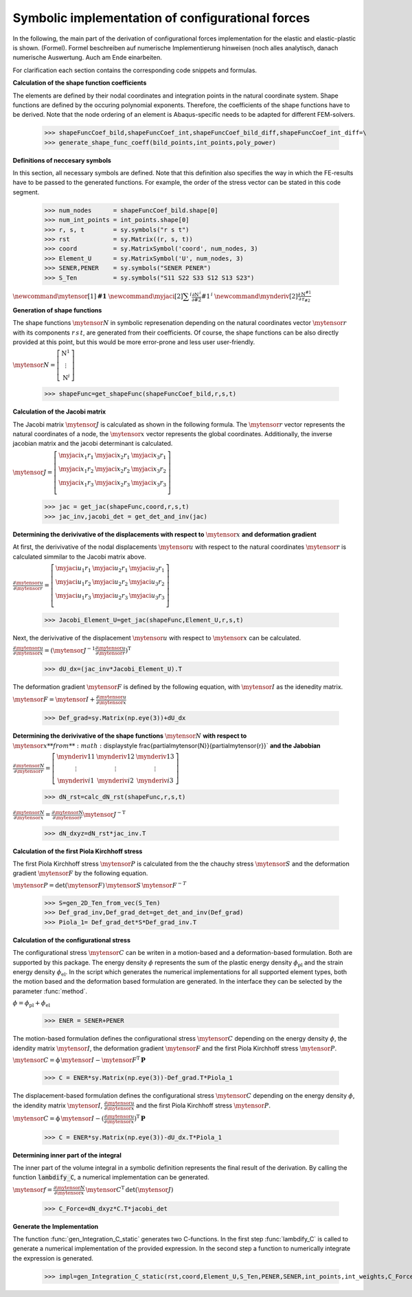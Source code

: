 .. _Example:

.. py:currentmodule:: ConF3D.Auxiliary_functions

Symbolic implementation of configurational forces
=================================================

In the following, the main part of the derivation of configurational forces implementation for the elastic and elastic-plastic is shown. (Formel). Formel beschreiben auf numerische Implementierung hinweisen
(noch alles analytisch, danach numerische Auswertung. Auch am Ende einarbeiten.

For clarification each section 
contains the corresponding code snippets and formulas.


**Calculation of the shape function coefficients**

The elements are defined by their nodal coordinates and integration points in the natural coordinate system.
Shape functions are defined by the occuring polynomial exponents. Therefore, the coefficients of the shape functions have 
to be derived. Note that the node ordering of an element is Abaqus-specific needs to be adapted for different FEM-solvers. 

    >>> shapeFuncCoef_bild,shapeFuncCoef_int,shapeFuncCoef_bild_diff,shapeFuncCoef_int_diff=\
    >>> generate_shape_func_coeff(bild_points,int_points,poly_power)


**Definitions of neccesary symbols**

In this section, all necessary symbols are defined. Note that this definition also specifies the way in which the FE-results have to be passed to
the generated functions. For example, the order of the stress vector can be stated in this code segment.

    >>> num_nodes      = shapeFuncCoef_bild.shape[0]
    >>> num_int_points = int_points.shape[0]
    >>> r, s, t        = sy.symbols("r s t")
    >>> rst            = sy.Matrix((r, s, t))
    >>> coord          = sy.MatrixSymbol('coord', num_nodes, 3)
    >>> Element_U      = sy.MatrixSymbol('U', num_nodes, 3)
    >>> SENER,PENER    = sy.symbols("SENER PENER")
    >>> S_Ten          = sy.symbols("S11 S22 S33 S12 S13 S23")

:math:`\newcommand{\mytensor}[1] {\boldsymbol{\mathrm{#1}}}`
:math:`\newcommand{\myjaci}[2]   {\displaystyle \sum^i\frac{\partial \mathrm{N}^{\,i}}{\partial #2} #1^{\,i}}`
:math:`\newcommand{\mynderiv}[2] {\displaystyle \frac{\partial\mathrm{N}^{#1}}{\partial\mathrm{r}_{#2}}}`


**Generation of shape functions**

The shape functions :math:`\mytensor{N}` in symbolic represenation depending on the natural coordinates vector :math:`\mytensor{r}` with its components :math:`r \, s \, t`, 
are generated from their coefficients. Of course, the shape functions can be also directly 
provided at this point, but this would be more error-prone and less user user-friendly.

:math:`\mytensor{N}=\left[\begin{array}{ccc}\mathrm{N}^1 \\ \vdots \\ \mathrm{N}^i \end{array}\right]`

 >>> shapeFunc=get_shapeFunc(shapeFuncCoef_bild,r,s,t)


**Calculation of the Jacobi matrix**

The Jacobi matrix :math:`\mytensor{J}` is calculated as shown in the following formula. The :math:`\mytensor{r}` vector represents the natural coordinates of a node, 
the :math:`\mytensor{x}` vector represents the global coordinates.
Additionally, the inverse jacobian matrix and the jacobi determinant is calculated.


:math:`\mytensor{J}= \left[\begin{array}{cccc} \myjaci{x_1}{r_1} &  \myjaci{x_2}{r_1} &  \myjaci{x_3}{r_1} \\ \myjaci{x_1}{r_2} &  \myjaci{x_2}{r_2} &  \myjaci{x_3}{r_2} \\ \myjaci{x_1}{r_3} &  \myjaci{x_2}{r_3} &  \myjaci{x_3}{r_3} \\ \end{array} \right]`

    >>> jac = get_jac(shapeFunc,coord,r,s,t)
    >>> jac_inv,jacobi_det = get_det_and_inv(jac)


**Determining the derivivative of the displacements with respect to** :math:`\mytensor{x}` **and deformation gradient**

At first, the derivivative of the nodal displacements :math:`\mytensor{u}` with respect to the natural coordinates :math:`\mytensor{r}` is calculated simmilar to the Jacobi matrix above.

:math:`\displaystyle \frac{\partial\mytensor{u}}{\partial\mytensor{r}}= \left[\begin{array}{cccc} \myjaci{u_1}{r_1} &  \myjaci{u_2}{r_1} &  \myjaci{u_3}{r_1} \\ \myjaci{u_1}{r_2} &  \myjaci{u_2}{r_2} &  \myjaci{u_3}{r_2} \\ \myjaci{u_1}{r_3} &  \myjaci{u_2}{r_3} &  \myjaci{u_3}{r_3} \\ \end{array} \right]`

    >>> Jacobi_Element_U=get_jac(shapeFunc,Element_U,r,s,t)

Next, the derivivative of the displacement :math:`\mytensor{u}` with respect to :math:`\mytensor{x}` can be calculated.

:math:`\displaystyle \frac{\partial\mytensor{u}}{\partial\mytensor{x}}= \left ( \mytensor{J^{-1}} \displaystyle \frac{\partial\mytensor{u}}{\partial\mytensor{r}} \right )^\mathrm{T}`

    >>> dU_dx=(jac_inv*Jacobi_Element_U).T

The deformation gradient :math:`\mytensor{F}` is defined by the following equation, with :math:`\mytensor{I}` as the idenedity matrix.

:math:`\mytensor{F} = \mytensor{I}+\displaystyle \frac{\partial\mytensor{u}}{\partial\mytensor{x}}`

    >>> Def_grad=sy.Matrix(np.eye(3))+dU_dx


**Determining the derivivative of the shape functions** :math:`\mytensor{N}` **with respect to** :math:`\mytensor{x} **from** :math:`\displaystyle \frac{\partial\mytensor{N}}{\partial\mytensor{r}}` **and the Jabobian**

:math:`\displaystyle \frac{\partial\mytensor{N}}{\partial\mytensor{r}} = \left[\begin{array}{cccc} \mynderiv{1}{1} & \mynderiv{1}{2} & \mynderiv{1}{3} \\ \vdots & \vdots & \vdots \\ \mynderiv{i}{1} & \mynderiv{i}{2} &  \mynderiv{i}{3} \end{array} \right]`

    >>> dN_rst=calc_dN_rst(shapeFunc,r,s,t)
    
:math:`\displaystyle \frac{\partial\mytensor{N}}{\partial\mytensor{x}} = \displaystyle \frac{\partial\mytensor{N}}{\partial\mytensor{r}} \mytensor{J}^\mathrm{-T}`

    >>> dN_dxyz=dN_rst*jac_inv.T


**Calculation of the first Piola Kirchhoff stress**

The first Piola Kirchhoff stress :math:`\mytensor{P}` is calculated from the the chauchy stress :math:`\mytensor{S}` and the deformation gradient :math:`\mytensor{F}` by the following equation.

:math:`\mytensor{P} = \mathrm{det}(\mytensor{F}) \, \mytensor{S} \,\mytensor{F}^{-T}`

    >>> S=gen_2D_Ten_from_vec(S_Ten)
    >>> Def_grad_inv,Def_grad_det=get_det_and_inv(Def_grad)
    >>> Piola_1= Def_grad_det*S*Def_grad_inv.T


**Calculation of the configurational stress**

The configurational stress :math:`\mytensor{C}` can be writen in a motion-based and a deformation-based formulation. Both are supported by this package.
The energy density :math:`\phi` represents the sum of the plastic energy density :math:`\phi_\mathrm{pl}` and the strain energy density :math:`\phi_\mathrm{el}`.
In the script which generates the numerical implementations for all supported element types, both the motion based and the deformation based formulation are generated.
In the interface they can be selected by the parameter :func:`method`.

:math:`\phi = \phi_\mathrm{pl} + \phi_\mathrm{el}`

    >>> ENER = SENER+PENER

The motion-based formulation defines the configurational stress :math:`\mytensor{C}` depending on the energy density :math:`\phi`, the idendity matrix :math:`\mytensor{I}`, 
the deformation gradient :math:`\mytensor{F}` and the first Piola Kirchhoff stress :math:`\mytensor{P}`.

:math:`\mytensor{C} = \mathrm{\phi} \, \mytensor{I} - \mytensor{F}^\mathrm{T} \, \boldsymbol{\mathrm{P}}`

    >>> C = ENER*sy.Matrix(np.eye(3))-Def_grad.T*Piola_1

The displacement-based formulation defines the configurational stress :math:`\mytensor{C}` depending on the energy density :math:`\phi`, the idendity matrix :math:`\mytensor{I}`, 
:math:`\displaystyle \frac{\partial\mytensor{u}}{\partial\mytensor{x}}` and the first Piola Kirchhoff stress :math:`\mytensor{P}`.

:math:`\mytensor{C} = \mathrm{\phi} \, \mytensor{I} - \displaystyle \left (\frac{\partial\mytensor{u}}{\partial\mytensor{x}} \right)^\mathrm{T} \, \boldsymbol{\mathrm{P}}`

    >>> C = ENER*sy.Matrix(np.eye(3))-dU_dx.T*Piola_1


**Determining inner part of the integral**

The inner part of the volume integral in a symbolic definition represents the final result of the derivation. 
By calling the function :code:`lambdify_C`, a numerical implementation can be generated.

:math:`\mytensor{f} = \displaystyle \frac{\partial\mytensor{N}}{\partial\mytensor{x}} \, \mytensor{C}^\mathrm{T} \, \mathrm{det}(\mytensor{J})`

    >>> C_Force=dN_dxyz*C.T*jacobi_det



**Generate the Implementation**

The function :func:`gen_Integration_C_static` generates two C-functions. In the first step :func:`lambdify_C` is called to generate a numerical implementation of the provided expression.
In the second step a function to numerically integrate the expression is generated.

    >>> impl=gen_Integration_C_static(rst,coord,Element_U,S_Ten,PENER,SENER,int_points,int_weights,C_Force,expr_name)